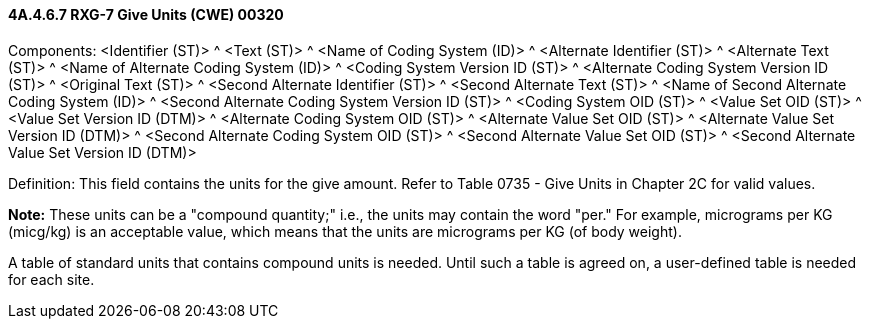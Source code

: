 ==== 4A.4.6.7 RXG-7 Give Units (CWE) 00320

Components: <Identifier (ST)> ^ <Text (ST)> ^ <Name of Coding System (ID)> ^ <Alternate Identifier (ST)> ^ <Alternate Text (ST)> ^ <Name of Alternate Coding System (ID)> ^ <Coding System Version ID (ST)> ^ <Alternate Coding System Version ID (ST)> ^ <Original Text (ST)> ^ <Second Alternate Identifier (ST)> ^ <Second Alternate Text (ST)> ^ <Name of Second Alternate Coding System (ID)> ^ <Second Alternate Coding System Version ID (ST)> ^ <Coding System OID (ST)> ^ <Value Set OID (ST)> ^ <Value Set Version ID (DTM)> ^ <Alternate Coding System OID (ST)> ^ <Alternate Value Set OID (ST)> ^ <Alternate Value Set Version ID (DTM)> ^ <Second Alternate Coding System OID (ST)> ^ <Second Alternate Value Set OID (ST)> ^ <Second Alternate Value Set Version ID (DTM)>

Definition: This field contains the units for the give amount. Refer to Table 0735 - Give Units in Chapter 2C for valid values.

*Note:* These units can be a "compound quantity;" i.e., the units may contain the word "per." For example, micrograms per KG (micg/kg) is an acceptable value, which means that the units are micrograms per KG (of body weight).

A table of standard units that contains compound units is needed. Until such a table is agreed on, a user-defined table is needed for each site.

